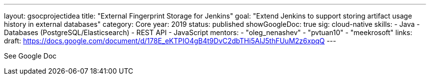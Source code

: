 ---
layout: gsocprojectidea
title: "External Fingerprint Storage for Jenkins"
goal: "Extend Jenkins to support storing artifact usage history in external databases"
category: Core
year: 2019
status: published
showGoogleDoc: true
sig: cloud-native
skills:
- Java
- Databases (PostgreSQL/Elasticsearch)
- REST API
- JavaScript
mentors:
- "oleg_nenashev"
- "pvtuan10"
- "meekrosoft"
links:
  draft: https://docs.google.com/document/d/178E_eKTPIO4gB4t9DvC2dbTHi5AlJ5thFUuM2z6xpqQ
---

See Google Doc
